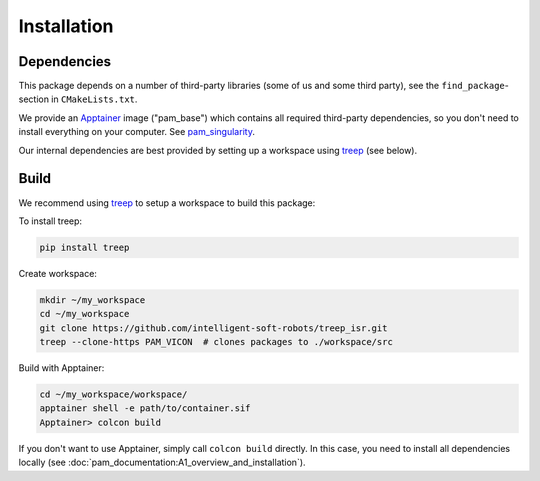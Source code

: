 ************
Installation
************

Dependencies
============

This package depends on a number of third-party libraries (some of us and some
third party), see the ``find_package``-section in ``CMakeLists.txt``.

We provide an Apptainer_ image ("pam_base") which contains all required
third-party dependencies, so you don't need to install everything on your
computer. See pam_singularity_.

Our internal dependencies are best provided by setting up a workspace using
treep_ (see below).


Build
=====

We recommend using treep_ to setup a workspace to build this package:

To install treep:

.. code-block:: bash

    pip install treep

Create workspace:

.. code-block:: bash

    mkdir ~/my_workspace
    cd ~/my_workspace
    git clone https://github.com/intelligent-soft-robots/treep_isr.git
    treep --clone-https PAM_VICON  # clones packages to ./workspace/src

Build with Apptainer:

.. code-block:: bash

    cd ~/my_workspace/workspace/
    apptainer shell -e path/to/container.sif
    Apptainer> colcon build

If you don't want to use Apptainer, simply call ``colcon build`` directly.  In this case,
you need to install all dependencies locally (see
:doc:`pam_documentation:A1_overview_and_installation`).


.. _Apptainer: https://apptainer.org
.. _pam_singularity: https://github.com/intelligent-soft-robots/pam_singularity
.. _treep: https://pypi.org/project/treep/
